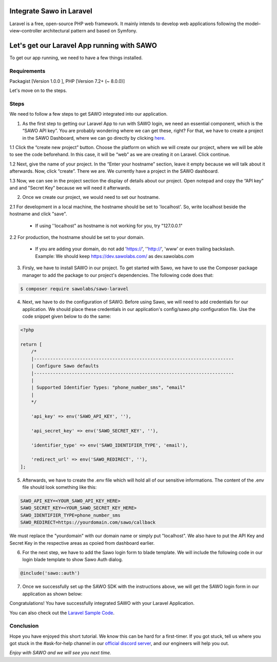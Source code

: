 Integrate Sawo in Laravel
=========================

Laravel is a free, open-source PHP web framework. It mainly intends to develop web applications following the model–view–controller architectural pattern and based on Symfony.

Let's get our Laravel App running with SAWO
===========================================

To get our app running, we need to have a few things installed.

Requirements
------------

Packagist [Version 1.0.0 ], PHP [Version 7.2+ (~ 8.0.0)]

Let's move on to the steps.

Steps
-----

We need to follow a few steps to get SAWO integrated into our application.

1. As the first step to getting our Laravel App to run with SAWO login, we need an essential component, which is the “SAWO API key”. You are probably wondering where we can get these, right? For that, we have to create a project in the SAWO Dashboard, where we can go directly by clicking `here <https://dev.sawolabs.com/>`__.

1.1 Click the “create new project” button. Choose the platform on which we will create our project, where we will be able to see the code beforehand. In this case, it will be “web” as we are creating it on Laravel. Click continue.

.. image:: ../images/SAWO%201.png

1.2 Next, give the name of your project. In the “Enter your hostname” section, leave it empty because we will talk about it afterwards. Now, click “create”. There we are. We currently have a project in the SAWO dashboard.

.. image:: ../images/SAWO%203.png

1.3 Now, we can see in the project section the display of details about our project. Open notepad and copy the “API key” and and "Secret Key" because we will need it afterwards.

.. image:: ../images/SAWO%204.png

2. Once we create our project, we would need to set our hostname.

2.1 For development in a local machine, the hostname should be set to 'localhost'. So, write localhost beside the hostname and click "save". 

     - If using ''localhost" as hostname is not working for you, try "127.0.0.1"
.. image:: ../images/SAWO%205.png

2.2 For production, the hostname should be set to your domain.

     - If you are adding your domain, do not add 'https://', ''http://', 'www' or even trailing backslash. Example: We should keep https://dev.sawolabs.com/ as dev.sawolabs.com
.. image:: ../images/SAWO%206.png

3. Firsly, we have to install SAWO in our project. To get started with Sawo, we have to use the Composer package manager to add the package to our project's dependencies. The following code does that:

.. code-block:: none

    $ composer require sawolabs/sawo-laravel
    
4. Next, we have to do the configuration of SAWO. Before using Sawo, we will need to add credentials for our application. We should place these credentials in our application's config/sawo.php configuration file. Use the code snippet given below to do the same:

.. code-block:: none

      <?php

      return [
          /*
          |--------------------------------------------------------------------------
          | Configure Sawo defaults
          |--------------------------------------------------------------------------
          |
          | Supported Identifier Types: "phone_number_sms", "email"
          |
          */

          'api_key' => env('SAWO_API_KEY', ''),

          'api_secret_key' => env('SAWO_SECRET_KEY', ''),

          'identifier_type' => env('SAWO_IDENTIFIER_TYPE', 'email'),

          'redirect_url' => env('SAWO_REDIRECT', ''),
      ];
      
5. Afterwards, we have to create the .env file which will hold all of our sensitive informations. The content of the .env file should look something like this:

.. code-block:: none

    SAWO_API_KEY=<YOUR_SAWO_API_KEY_HERE>
    SAWO_SECRET_KEY=<YOUR_SAWO_SECRET_KEY_HERE>
    SAWO_IDENTIFIER_TYPE=phone_number_sms
    SAWO_REDIRECT=https://yourdomain.com/sawo/callback
    
We must replace the "yourdomain" with our domain name or simply put "localhost". We also have to put the API Key and Secret Key in the respective areas as cpoied from dashboard earlier.

6. For the next step, we have to add the Sawo login form to blade template. We will include the following code in our login blade template to show Sawo Auth dialog.

.. code-block:: none

     @include('sawo::auth')
     
7. Once we successfully set up the SAWO SDK with the instructions above, we will get the SAWO login form in our application as shown below:

.. image:: ../images/Untitled%20(10).png

Congratulations! You have successfully integrated SAWO with your Laravel Application.

You can also check out the `Laravel Sample Code <https://github.com/Sawo-Community/Sawo-Sample-Apps/tree/main/Laravel-example-app>`__.

Conclusion
----------

Hope you have enjoyed this short tutorial. We know this can be hard for a first-timer. If you got stuck, tell us where you got stuck in the #ask-for-help channel in our `official discord server <https://discord.com/invite/TpnCfMUE5P>`__, and our engineers will help you out.

*Enjoy with SAWO and we will see you next time.*
